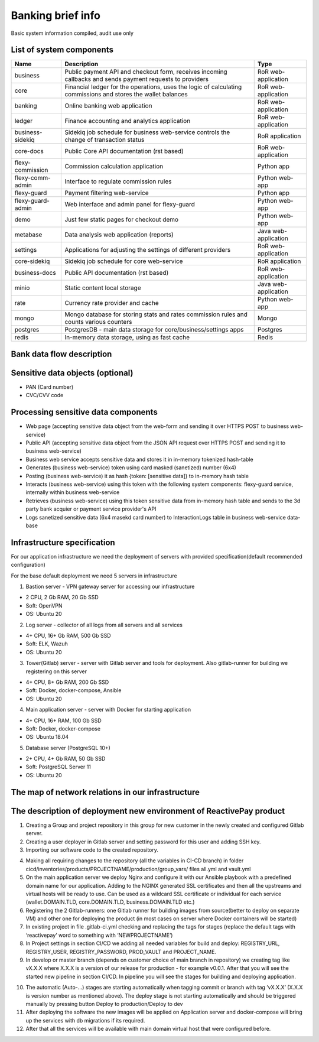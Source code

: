 
Banking brief info
==================

Basic system information compiled, audit use only


List of system components
-------------------------------

=================  ============================================= =======================
Name               Description                                   Type
=================  ============================================= =======================
business           Public payment API and checkout form,         RoR web-application
                   receives incoming callbacks and
                   sends payment requests to providers
core               Financial ledger for the operations,          RoR web-application
                   uses the logic of calculating commissions
                   and stores the wallet balances
banking            Online banking web application                RoR web-application
ledger             Finance accounting and analytics application  RoR web-application
business-sidekiq   Sidekiq job schedule for business web-service RoR application 
                   controls the change of transaction status
core-docs          Public Core API documentation (rst based)     RoR web-application
flexy-commission   Commission calculation application            Python app
flexy-comm-admin   Interface to regulate commission rules        Python web-app
flexy-guard        Payment filtering web-service                 Python app
flexy-guard-admin  Web interface and admin panel for flexy-guard Python web-app 
demo               Just few static pages for checkout demo       Python web-app
metabase           Data analysis web application (reports)       Java web-application
settings           Applications for adjusting the settings       RoR web-application
                   of different providers                    
core-sidekiq       Sidekiq job schedule for core web-service     RoR application
business-docs      Public API documentation (rst based)          RoR web-application
minio              Static content local storage                  Java web-application
rate               Currency rate provider and cache              Python web-app
mongo              Mongo database for storing stats and rates    Mongo
                   commission rules and counts various counters
postgres           PostgresDB - main data storage for            Postgres
                   core/business/settings apps                   
redis              In-memory data storage, using as fast cache   Redis
=================  ============================================= ======================= 

Bank data flow description
-------------------------------

.. image:: img/banking_data_flowchart.png

Sensitive data objects (optional)
----------------------

- PAN (Card number)
- CVC/CVV code

Processing sensitive data components
------------------------------------

- Web page (accepting sensitive data object from the web-form and sending it over HTTPS POST to business web-service)
- Public API (accepting sensitive data object from the JSON API request over HTTPS POST and sending it to business web-service)
- Business web service accepts sensitive data and stores it in in-memory tokenized hash-table
- Generates (business web-service) token using card masked (sanetized) number (6x4)
- Posting (business web-service) it as hash {token: [sensitive data]} to in-memory hash table
- Interacts (business web-service) using this token with the following system components: flexy-guard service, internally within business web-service
- Retrieves (business web-service) using this token sensitive data from in-memory hash table and sends to the 3d party bank acquier or payment service provider's API
- Logs sanetized sensitive data (6x4 masekd card number) to InteractionLogs table in business web-service data-base

Infrastructure specification
------------------------------------
For our application infrastructure we need the deployment of servers with provided specification(default recommended configuration)

For the base default deployment we need 5 servers in infrastructure

1. Bastion server - VPN gateway server for accessing our infrastructure

- 2 CPU, 2 Gb RAM, 20 Gb SSD
- Soft: OpenVPN
- OS: Ubuntu 20

2. Log server - collector of all logs from all servers and all services

- 4+ CPU, 16+ Gb RAM, 500 Gb SSD
- Soft: ELK, Wazuh
- OS: Ubuntu 20

3. Tower(Gitlab) server - server with Gitlab server and tools for deployment. Also gitlab-runner for building we registering on this server

- 4+ CPU, 8+ Gb RAM, 200 Gb SSD
- Soft: Docker, docker-compose, Ansible
- OS: Ubuntu 20

4. Main application server - server with Docker for starting application

- 4+ CPU, 16+ RAM, 100 Gb SSD
- Soft: Docker, docker-compose
- OS: Ubuntu 18.04

5. Database server (PostgreSQL 10+)

- 2+ CPU, 4+ Gb RAM, 50 Gb SSD
- Soft: PostgreSQL Server 11
- OS: Ubuntu 20

The map of network relations in our infrastructure 
--------------------------------------------------

.. image:: img/pci_map.png

The description of deployment new environment of ReactivePay product
--------------------------------------------------------------------

1. Creating a Group and project repository in this group for new customer in the newly created and configured Gitlab server.

2. Creating a user deployer in Gitlab server and setting password for this user and adding SSH key.

3. Importing our software code to the created repository.

.. image:: img/pci_git.png

4. Making all requiring changes to the repository (all the variables in CI-CD branch) in folder cicd/inventories/products/PROJECTNAME/production/group_vars/ files all.yml and vault.yml

5. On the main application server we deploy Nginx and configure it with our Ansible playbook with a predefined domain name for our application. Adding to the NGINX generated SSL certificates and then all the upstreams and virtual hosts will be ready to use. Can be used as a wildcard SSL certificate or individual for each service (wallet.DOMAIN.TLD, core.DOMAIN.TLD, business.DOMAIN.TLD etc.)

6. Registering the 2 Gitlab-runners: one Gitlab runner for building images from source(better to deploy on separate VM) and other one for deploying the product (in most cases on server where Docker containers will be started)

7. In existing project in file .gitlab-ci.yml checking and replacing the tags for stages (replace the default tags with ‘reactivepay’ word to something with ‘NEWPROJECTNAME’)

8. In Project settings in section CI/CD we adding all needed variables for build and deploy: REGISTRY_URL, REGISTRY_USER,  REGISTRY_PASSWORD, PROD_VAULT and PROJECT_NAME.

9. In develop or master branch (depends on customer choice of main branch in repository) we creating tag like vX.X.X where X.X.X is a version of our release for production - for example v0.0.1. After that you will see the started new pipeline in section CI/CD. In pipeline you will see the stages for building and deploying application.

.. image:: img/pci_deploy.png

10. The automatic (Auto-...) stages are starting automatically when tagging commit or branch with tag ’vX.X.X’ (X.X.X is version number as mentioned above).  The deploy stage is not starting automatically and should be triggered manually by pressing button Deploy to production/Deploy to dev

11. After deploying the software the new images will be applied on Application server and docker-compose will bring up the services with db migrations if its required.

12. After that all the services will be available with main domain virtual host that were configured before.

.. image:: img/pci_wallet2.png





